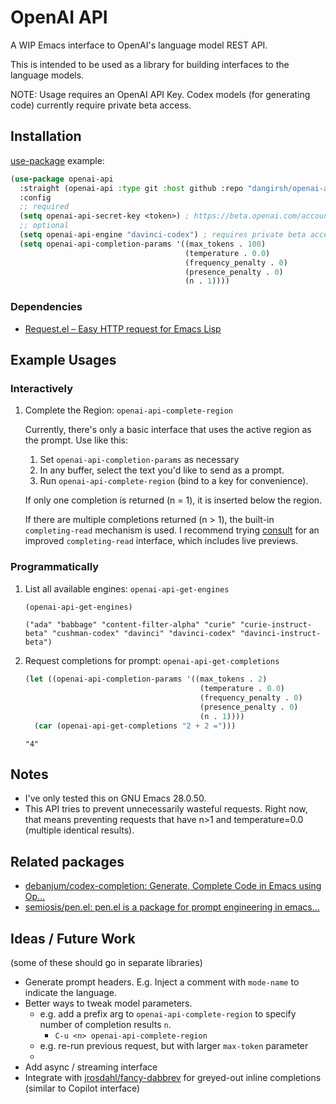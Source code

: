 * OpenAI API

A WIP Emacs interface to OpenAI's language model REST API.

This is intended to be used as a library for building interfaces to the language models.

NOTE: Usage requires an OpenAI API Key. Codex models (for generating code) currently require private beta access.

** Installation

[[https://github.com/jwiegley/use-package][use-package]] example:

#+begin_src emacs-lisp
(use-package openai-api
  :straight (openai-api :type git :host github :repo "dangirsh/openai-api")
  :config
  ;; required
  (setq openai-api-secret-key <token>) ; https://beta.openai.com/account/api-keys
  ;; optional
  (setq openai-api-engine "davinci-codex") ; requires private beta access
  (setq openai-api-completion-params '((max_tokens . 100)
                                       (temperature . 0.0)
                                       (frequency_penalty . 0)
                                       (presence_penalty . 0)
                                       (n . 1))))
#+end_src

*** Dependencies

- [[https://github.com/tkf/emacs-request][Request.el -- Easy HTTP request for Emacs Lisp]]

** Example Usages

*** Interactively

**** Complete the Region: =openai-api-complete-region=

Currently, there's only a basic interface that uses the active region as the prompt. Use like this:

1. Set =openai-api-completion-params= as necessary
2. In any buffer, select the text you'd like to send as a prompt.
3. Run =openai-api-complete-region= (bind to a key for convenience).

If only one completion is returned (n = 1), it is inserted below the region.

If there are multiple completions returned (n > 1), the built-in =completing-read= mechanism is used. I recommend trying [[https://github.com/minad/consult][consult]] for an improved =completing-read= interface, which includes live previews.

*** Programmatically

**** List all available engines: =openai-api-get-engines=

#+begin_src emacs-lisp :results verbatim :exports both
(openai-api-get-engines)
#+end_src

#+RESULTS:
: ("ada" "babbage" "content-filter-alpha" "curie" "curie-instruct-beta" "cushman-codex" "davinci" "davinci-codex" "davinci-instruct-beta")

**** Request completions for prompt: =openai-api-get-completions=

#+begin_src emacs-lisp :results verbatim :exports both
(let ((openai-api-completion-params '((max_tokens . 2)
                                       (temperature . 0.0)
                                       (frequency_penalty . 0)
                                       (presence_penalty . 0)
                                       (n . 1))))
  (car (openai-api-get-completions "2 + 2 =")))
#+end_src

#+RESULTS:
: "4"


** Notes

- I've only tested this on GNU Emacs 28.0.50.
- This API tries to prevent unnecessarily wasteful requests. Right now, that means  preventing requests that have n>1 and temperature=0.0 (multiple identical results).

** Related packages

- [[https://github.com/debanjum/codex-completion/][debanjum/codex-completion: Generate, Complete Code in Emacs using Op...]]
- [[https://github.com/semiosis/pen.el/][semiosis/pen.el: pen.el is a package for prompt engineering in emacs...]]

** Ideas / Future Work

(some of these should go in separate libraries)

- Generate prompt headers. E.g. Inject a comment with =mode-name= to indicate the language.
- Better ways to tweak model parameters.
  - e.g. add a prefix arg to =openai-api-complete-region= to specify number of completion results =n=.
    - =C-u <n> openai-api-complete-region=
  - e.g. re-run previous request, but with larger =max-token= parameter
  -
- Add async / streaming interface
- Integrate with [[https://github.com/jrosdahl/fancy-dabbrev][jrosdahl/fancy-dabbrev]] for greyed-out inline completions (similar to Copilot interface)
